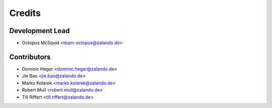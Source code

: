 =======
Credits
=======

Development Lead
----------------

* Octopus McSquid <team-octopus@zalando.de>

Contributors
------------

* Dominic Heger <dominic.heger@zalando.de>
* Jie Bao <jie.bao@zalando.de>
* Marko Kolarek <marko.kolarek@zalando.de>
* Robert Muil <robert.muil@zalando.de>
* Till Riffert <till.riffert@zalando.de>
